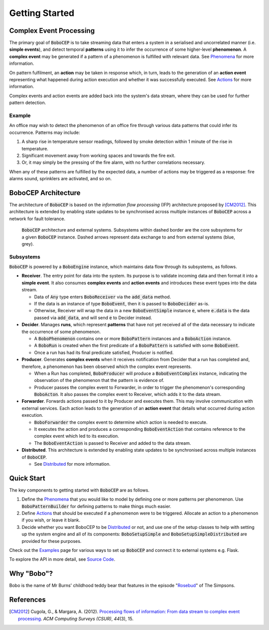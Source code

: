 Getting Started
***************


Complex Event Processing
========================

The primary goal of :code:`BoboCEP` is to take streaming data that enters a
system in a serialised and uncorrelated manner (i.e. **simple events**),
and detect temporal **patterns** using it to infer the occurrence of some
higher-level **phenomenon**.
A **complex event** may be generated if a pattern of a phenomenon is fulfilled
with relevant data.
See `Phenomena <phenomena.html>`_ for more information.

On pattern fulfilment, an **action** may be taken in response which, in turn,
leads to the generation of an **action event** representing what happened
during action execution and whether it was successfully executed.
See `Actions <actions.html>`_ for more information.

Complex events and action events are added back into the system's data stream,
where they can be used for further pattern detection.

Example
-------

An office may wish to detect the phenomenon of an office fire
through various data patterns that could infer its occurrence.
Patterns may include:

#. A sharp rise in temperature sensor readings, followed by smoke detection
   within 1 minute of the rise in temperature.
#. Significant movement away from working spaces and towards the fire exit.
#. Or, it may simply be the pressing of the fire alarm, with no further
   correlations necessary.

When any of these patterns are fulfilled by the expected data, a number of
actions may be triggered as a response: fire alarms sound, sprinklers are
activated, and so on.


BoboCEP Architecture
====================

The architecture of :code:`BoboCEP` is based on the
*information flow processing* (IFP) architecture proposed by [CM2012]_.
This architecture is extended by enabling state updates to be synchronised
across multiple instances of :code:`BoboCEP` across a network for fault
tolerance.

.. figure:: ./_static/img/architecture.png
   :alt: Architecture

   :code:`BoboCEP` architecture and external systems.
   Subsystems within dashed border are the core subsystems for a given
   :code:`BoboCEP` instance. Dashed arrows represent data exchange to and from
   external systems (blue, grey).


Subsystems
----------

:code:`BoboCEP` is powered by a :code:`BoboEngine` instance, which maintains
data flow through its subsystems, as follows.

- **Receiver**.
  The entry point for data into the system. Its purpose is to validate
  incoming data and then format it into a **simple event**.
  It also consumes **complex events** and **action events** and introduces
  these event types into the data stream.

  - Data of :code:`Any` type enters :code:`BoboReceiver`
    via the :code:`add_data` method.
  - If the data is an instance of type :code:`BoboEvent`, then it is
    passed to :code:`BoboDecider` as-is.
  - Otherwise, Receiver will wrap the data in a new :code:`BoboEventSimple`
    instance :code:`e`, where :code:`e.data` is the data passed via
    :code:`add_data`, and will send :code:`e` to Decider instead.

- **Decider**.
  Manages **runs**, which represent **patterns** that have not yet received all
  of the data necessary to indicate the occurrence of some phenomenon.

  - A :code:`BoboPhenomenon` contains one or more :code:`BoboPattern`
    instances and a :code:`BoboAction` instance.
  - A :code:`BoboRun` is created when the first predicate of a
    :code:`BoboPattern` is satisfied with some :code:`BoboEvent`.
  - Once a run has had its final predicate satisfied, Producer is notified.

- **Producer**.
  Generates **complex events** when it receives notification from Decider
  that a run has completed and, therefore, a phenomenon has been observed
  which the complex event represents.

  - When a Run has completed, :code:`BoboProducer` will produce a
    :code:`BoboEventComplex` instance, indicating the observation of
    the phenomenon that the pattern is evidence of.
  - Producer passes the complex event to Forwarder, in order to trigger
    the phenomenon's corresponding :code:`BoboActon`.
    It also passes the complex event to Receiver, which adds it to the
    data stream.

- **Forwarder**.
  Forwards actions passed to it by Producer and executes them. This may involve
  communication with external services. Each action leads to the generation of
  an **action event** that details what occurred during action execution.

  - :code:`BoboForwarder` the complex event to determine which action is
    needed to execute.
  - It executes the action and produces a corresponding :code:`BoboEventAction`
    that contains reference to the complex event which led to its execution.
  - The :code:`BoboEventAction` is passed to Receiver and added to the
    data stream.

- **Distributed**.
  This architecture is extended by enabling state updates to be synchronised
  across multiple instances of :code:`BoboCEP`.

  - See `Distributed <distributed.html>`_ for more information.


Quick Start
===========

The key components to getting started with :code:`BoboCEP` are as follows.

#. Define the `Phenomena <phenomena.html>`_ that you would like to model by
   defining one or more patterns per phenomenon. Use :code:`BoboPatternBuilder`
   for defining patterns to make things much easier.

#. Define `Actions <actions.html>`_ that should be executed if a phenomenon
   were to be triggered. Allocate an action to a phenomenon if you wish, or
   leave it blank.

#. Decide whether you want BoboCEP to be `Distributed <distributed.html>`_ or
   not, and use one of the setup classes to help with setting up the system
   engine and all of its components: :code:`BoboSetupSimple` and
   :code:`BoboSetupSimpleDistributed` are provided for these purposes.

Check out the `Examples <examples.html>`_ page for various ways to
set up :code:`BoboCEP` and connect it to external systems e.g. Flask.

To explore the API in more detail, see `Source Code <source_code.html>`_.


Why "Bobo"?
===========

Bobo is the name of Mr Burns' childhood teddy bear that features in the episode
"`Rosebud  <https://en.wikipedia.org/wiki/Rosebud_(The_Simpsons)>`_"
of The Simpsons.


References
==========

.. [CM2012]
    Cugola, G., & Margara, A. (2012).
    `Processing flows of information: From data stream to complex event processing
    <https://doi.org/10.1145/2187671.2187677>`_.
    *ACM Computing Surveys (CSUR)*, *44*\(3), 15.
